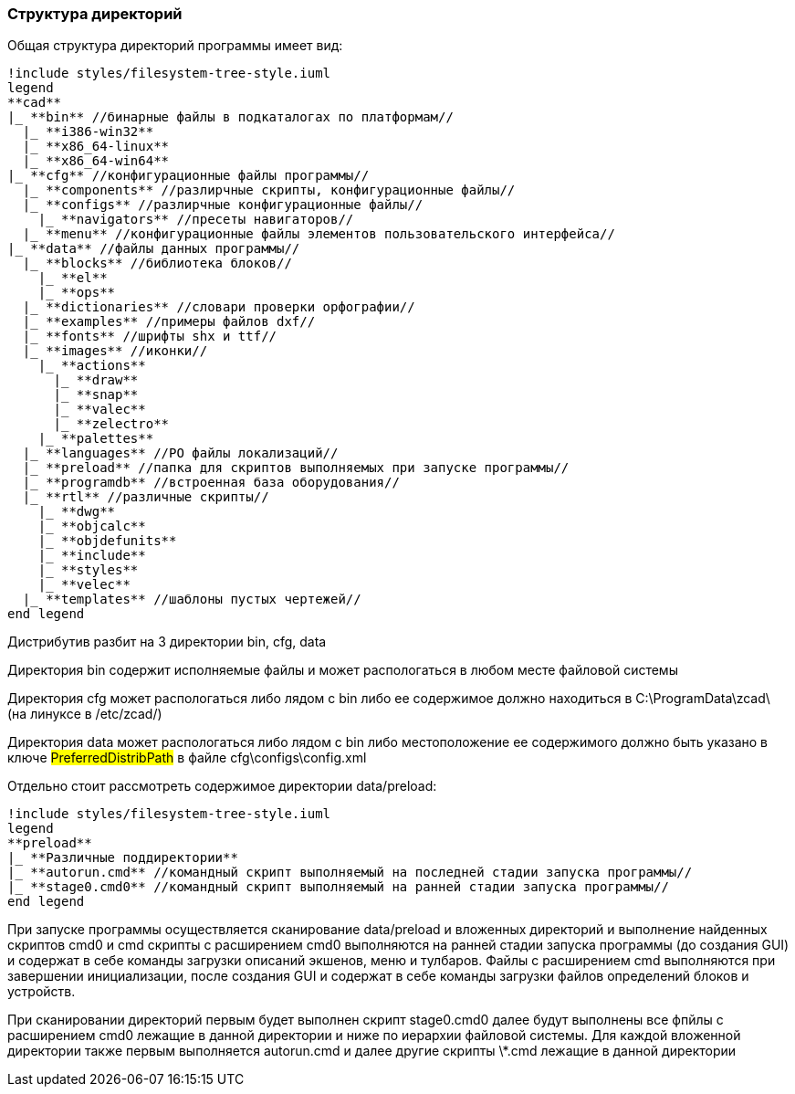
[[distrib_file_structure]]
### Структура директорий

Общая структура директорий программы имеет вид:
[plantuml, generated/general_directory_strucrure, svg]
----
!include styles/filesystem-tree-style.iuml
legend
**cad**
|_ **bin** //бинарные файлы в подкаталогах по платформам//
  |_ **i386-win32**
  |_ **x86_64-linux**
  |_ **x86_64-win64**
|_ **cfg** //конфигурационные файлы программы//
  |_ **components** //разлирчные скрипты, конфигурационные файлы//
  |_ **configs** //разлирчные конфигурационные файлы//
    |_ **navigators** //пресеты навигаторов//
  |_ **menu** //конфигурационные файлы элементов пользовательского интерфейса//
|_ **data** //файлы данных программы//
  |_ **blocks** //библиотека блоков//
    |_ **el**
    |_ **ops**
  |_ **dictionaries** //словари проверки орфографии//
  |_ **examples** //примеры файлов dxf//
  |_ **fonts** //шрифты shx и ttf//
  |_ **images** //иконки//
    |_ **actions**
      |_ **draw**
      |_ **snap**
      |_ **valec**
      |_ **zelectro**
    |_ **palettes**
  |_ **languages** //PO файлы локализаций//
  |_ **preload** //папка для скриптов выполняемых при запуске программы//
  |_ **programdb** //встроенная база оборудования// 
  |_ **rtl** //различные скрипты//
    |_ **dwg**
    |_ **objcalc**
    |_ **objdefunits**
    |_ **include**
    |_ **styles**
    |_ **velec**
  |_ **templates** //шаблоны пустых чертежей//
end legend
----

Дистрибутив разбит на 3 директории [.filepath]#bin#, [.filepath]#cfg#, [.filepath]#data#

Директория [.filepath]#bin# содержит исполняемые файлы и может распологаться
в любом месте файловой системы

Директория [.filepath]#cfg# может распологаться либо лядом с [.filepath]#bin# либо
ее содержимое должно находиться в [.filepath]#C:\ProgramData\zcad\#
(на линуксе в [.filepath]#/etc/zcad/#)

Директория [.filepath]#data# может распологаться либо лядом с [.filepath]#bin# либо
местоположение ее содержимого должно быть указано в ключе #PreferredDistribPath#
в файле [.filepath]#cfg\configs\config.xml#

Отдельно стоит рассмотреть содержимое директории [.filepath]#data/preload#:
[plantuml, generated/components_strucrure, svg]
----
!include styles/filesystem-tree-style.iuml
legend
**preload**
|_ **Различные поддиректории**
|_ **autorun.cmd** //командный скрипт выполняемый на последней стадии запуска программы//
|_ **stage0.cmd0** //командный скрипт выполняемый на ранней стадии запуска программы//
end legend
----

При запуске программы осуществляется сканирование [.filepath]#data/preload# и вложенных
директорий и выполнение найденных скриптов [.filepath]#cmd0# и [.filepath]#cmd#
скрипты с расширением [.filepath]#cmd0# выполняются на ранней стадии запуска программы
(до создания GUI) и содержат в себе команды загрузки описаний экшенов, меню и тулбаров.
Файлы с расширением [.filepath]#cmd# выполняются при завершении инициализации, после
создания GUI и содержат в себе команды загрузки файлов определений блоков и устройств.

При сканировании директорий первым будет выполнен скрипт [.filepath]#stage0.cmd0# далее
будут выполнены все фпйлы с расширением [.filepath]#cmd0# лежащие в данной директории и
ниже по иерархии файловой системы. Для каждой вложенной директории также первым выполняется
[.filepath]#autorun.cmd# и далее другие скрипты [.filepath]#\*.cmd# лежащие в данной
директории
